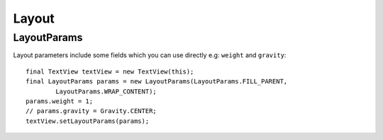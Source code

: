 Layout
******

LayoutParams
============

Layout parameters include some fields which you can use directly
e.g: ``weight`` and ``gravity``:

::

  final TextView textView = new TextView(this);
  final LayoutParams params = new LayoutParams(LayoutParams.FILL_PARENT,
          LayoutParams.WRAP_CONTENT);
  params.weight = 1;
  // params.gravity = Gravity.CENTER;
  textView.setLayoutParams(params);

